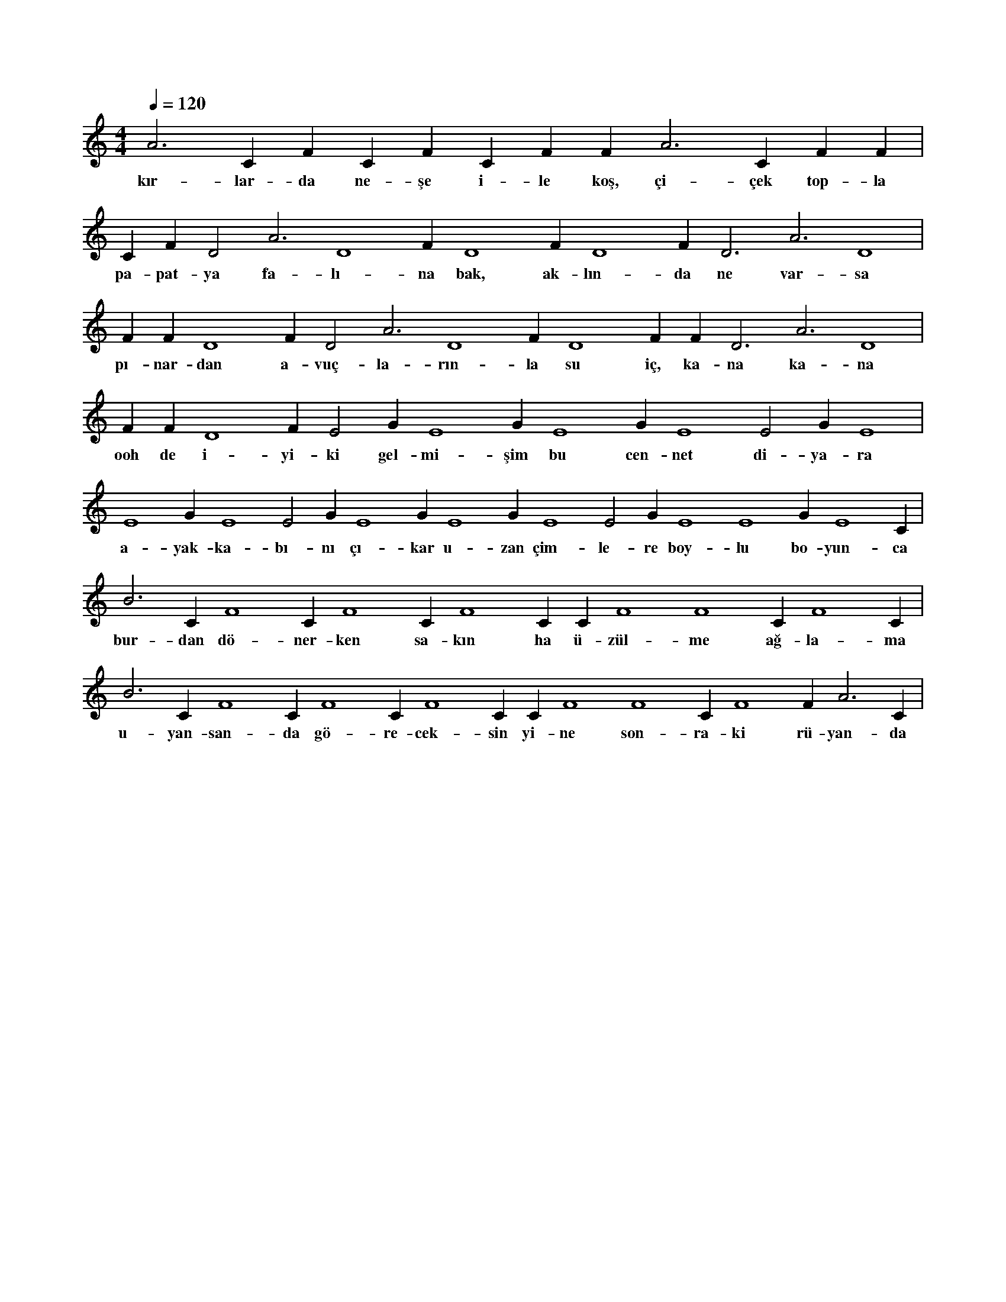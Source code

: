X:0
M:4/4
L:1/4
Q:120
K:C
V:1
A3 C#4 F#4 C#4 F#4 C#4 F#4 F#2 A3 C#4 F#4 F#4 |
w:kır-lar-da ne-şe i-le koş, çi-çek top-la 
C#4 F#4 D2 A3 D4 F#4 D4 F#4 D4 F#4 D3 A3 D4 |
w:pa-pat-ya fa-lı-na bak, ak-lın-da ne var-sa 
F#4 F#4 D4 F#4 D2 A3 D4 F#4 D4 F#4 F#4 D3 A3 D4 |
w:pı-nar-dan a-vuç-la-rın-la su iç, ka-na ka-na 
F#4 F#4 D4 F#4 E2 G#3 E4 G#3 E4 G#3 E4 E2 G#3 E4 |
w:ooh de i-yi-ki gel-mi-şim bu cen-net di-ya-ra 
E4 G#3 E4 E2 G#3 E4 G#3 E4 G#3 E4 E2 G#3 E4 E4 G#3 E4 C#2 |
w:a-yak-ka-bı-nı çı-kar u-zan çim-le-re boy-lu bo-yun-ca 
B3 C#4 F4 C#4 F4 C#4 F4 C#3 C#4 F4 F4 C#4 F4 C#2 |
w:bur-dan dö-ner-ken sa-kın ha ü-zül-me ağ-la-ma 
B3 C#4 F4 C#4 F4 C#4 F4 C#3 C#4 F4 F4 C#4 F4 F#2 A3 C#4 |
w:u-yan-san-da gö-re-cek-sin yi-ne son-ra-ki rü-yan-da 
